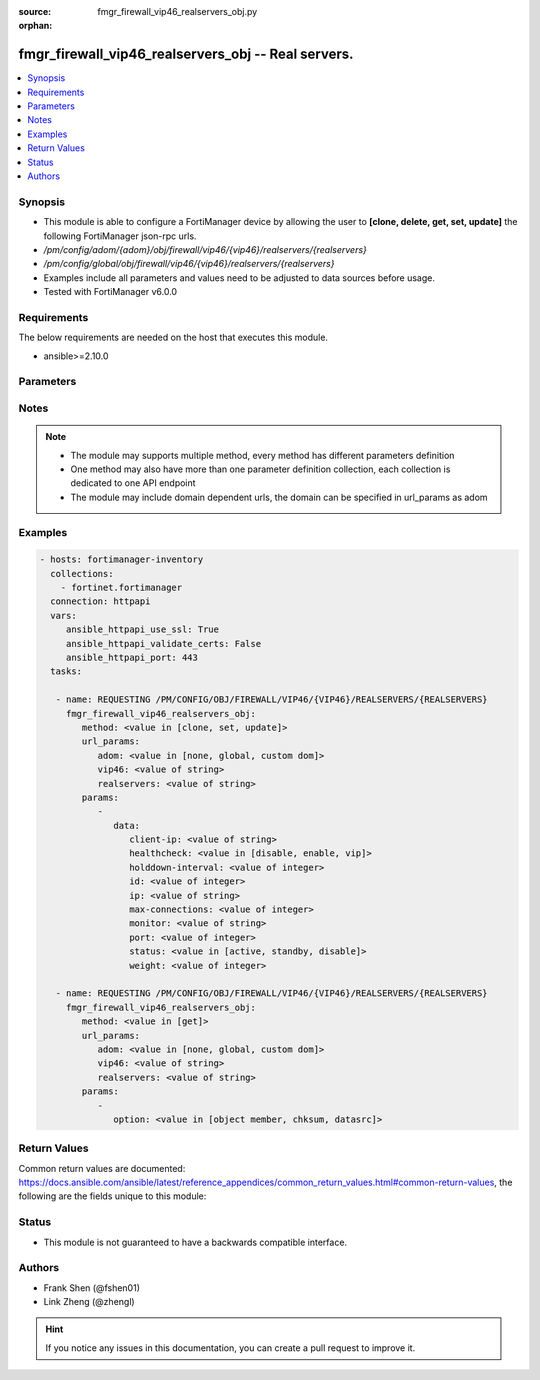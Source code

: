 :source: fmgr_firewall_vip46_realservers_obj.py

:orphan:

.. _fmgr_firewall_vip46_realservers_obj:

fmgr_firewall_vip46_realservers_obj -- Real servers.
++++++++++++++++++++++++++++++++++++++++++++++++++++

.. versionadded:: 2.10

.. contents::
   :local:
   :depth: 1


Synopsis
--------

- This module is able to configure a FortiManager device by allowing the user to **[clone, delete, get, set, update]** the following FortiManager json-rpc urls.
- `/pm/config/adom/{adom}/obj/firewall/vip46/{vip46}/realservers/{realservers}`
- `/pm/config/global/obj/firewall/vip46/{vip46}/realservers/{realservers}`
- Examples include all parameters and values need to be adjusted to data sources before usage.
- Tested with FortiManager v6.0.0


Requirements
------------
The below requirements are needed on the host that executes this module.

- ansible>=2.10.0



Parameters
----------

.. raw:: html

 <ul>
 <li><span class="li-head">url_params</span> - parameters in url path <span class="li-normal">type: dict</span> <span class="li-required">required: true</span></li>
 <ul class="ul-self">
 <li><span class="li-head">adom</span> - the domain prefix <span class="li-normal">type: str</span> <span class="li-normal"> choices: none, global, custom dom</span></li>
 <li><span class="li-head">vip46</span> - the object name <span class="li-normal">type: str</span> </li>
 <li><span class="li-head">realservers</span> - the object name <span class="li-normal">type: str</span> </li>
 </ul>
 <li><span class="li-head">parameters for method: [clone, set, update]</span> - Real servers.</li>
 <ul class="ul-self">
 <li><span class="li-head">data</span> - No description for the parameter <span class="li-normal">type: dict</span> <ul class="ul-self">
 <li><span class="li-head">client-ip</span> - Restrict server to a client IP in this range. <span class="li-normal">type: str</span> </li>
 <li><span class="li-head">healthcheck</span> - Per server health check. <span class="li-normal">type: str</span>  <span class="li-normal">choices: [disable, enable, vip]</span> </li>
 <li><span class="li-head">holddown-interval</span> - Hold down interval. <span class="li-normal">type: int</span> </li>
 <li><span class="li-head">id</span> - Real server ID. <span class="li-normal">type: int</span> </li>
 <li><span class="li-head">ip</span> - Mapped server IPv6. <span class="li-normal">type: str</span> </li>
 <li><span class="li-head">max-connections</span> - Maximum number of connections allowed to server. <span class="li-normal">type: int</span> </li>
 <li><span class="li-head">monitor</span> - Health monitors. <span class="li-normal">type: str</span> </li>
 <li><span class="li-head">port</span> - Mapped server port. <span class="li-normal">type: int</span> </li>
 <li><span class="li-head">status</span> - Server administrative status. <span class="li-normal">type: str</span>  <span class="li-normal">choices: [active, standby, disable]</span> </li>
 <li><span class="li-head">weight</span> - No description for the parameter <span class="li-normal">type: int</span> </li>
 </ul>
 </ul>
 <li><span class="li-head">parameters for method: [delete]</span> - Real servers.</li>
 <ul class="ul-self">
 </ul>
 <li><span class="li-head">parameters for method: [get]</span> - Real servers.</li>
 <ul class="ul-self">
 <li><span class="li-head">option</span> - Set fetch option for the request. <span class="li-normal">type: str</span>  <span class="li-normal">choices: [object member, chksum, datasrc]</span> </li>
 </ul>
 </ul>






Notes
-----
.. note::

   - The module may supports multiple method, every method has different parameters definition

   - One method may also have more than one parameter definition collection, each collection is dedicated to one API endpoint

   - The module may include domain dependent urls, the domain can be specified in url_params as adom

Examples
--------

.. code-block:: yaml+jinja

 - hosts: fortimanager-inventory
   collections:
     - fortinet.fortimanager
   connection: httpapi
   vars:
      ansible_httpapi_use_ssl: True
      ansible_httpapi_validate_certs: False
      ansible_httpapi_port: 443
   tasks:

    - name: REQUESTING /PM/CONFIG/OBJ/FIREWALL/VIP46/{VIP46}/REALSERVERS/{REALSERVERS}
      fmgr_firewall_vip46_realservers_obj:
         method: <value in [clone, set, update]>
         url_params:
            adom: <value in [none, global, custom dom]>
            vip46: <value of string>
            realservers: <value of string>
         params:
            -
               data:
                  client-ip: <value of string>
                  healthcheck: <value in [disable, enable, vip]>
                  holddown-interval: <value of integer>
                  id: <value of integer>
                  ip: <value of string>
                  max-connections: <value of integer>
                  monitor: <value of string>
                  port: <value of integer>
                  status: <value in [active, standby, disable]>
                  weight: <value of integer>

    - name: REQUESTING /PM/CONFIG/OBJ/FIREWALL/VIP46/{VIP46}/REALSERVERS/{REALSERVERS}
      fmgr_firewall_vip46_realservers_obj:
         method: <value in [get]>
         url_params:
            adom: <value in [none, global, custom dom]>
            vip46: <value of string>
            realservers: <value of string>
         params:
            -
               option: <value in [object member, chksum, datasrc]>



Return Values
-------------


Common return values are documented: https://docs.ansible.com/ansible/latest/reference_appendices/common_return_values.html#common-return-values, the following are the fields unique to this module:


.. raw:: html

 <ul>
 <li><span class="li-return"> return values for method: [clone, set, update]</span> </li>
 <ul class="ul-self">
 <li><span class="li-return">data</span>
 - No description for the parameter <span class="li-normal">type: dict</span> <ul class="ul-self">
 <li> <span class="li-return"> id </span> - Real server ID. <span class="li-normal">type: int</span>  </li>
 </ul>
 <li><span class="li-return">status</span>
 - No description for the parameter <span class="li-normal">type: dict</span> <ul class="ul-self">
 <li> <span class="li-return"> code </span> - No description for the parameter <span class="li-normal">type: int</span>  </li>
 <li> <span class="li-return"> message </span> - No description for the parameter <span class="li-normal">type: str</span>  </li>
 </ul>
 <li><span class="li-return">url</span>
 - No description for the parameter <span class="li-normal">type: str</span>  <span class="li-normal">example: /pm/config/adom/{adom}/obj/firewall/vip46/{vip46}/realservers/{realservers}</span>  </li>
 </ul>
 <li><span class="li-return"> return values for method: [delete]</span> </li>
 <ul class="ul-self">
 <li><span class="li-return">status</span>
 - No description for the parameter <span class="li-normal">type: dict</span> <ul class="ul-self">
 <li> <span class="li-return"> code </span> - No description for the parameter <span class="li-normal">type: int</span>  </li>
 <li> <span class="li-return"> message </span> - No description for the parameter <span class="li-normal">type: str</span>  </li>
 </ul>
 <li><span class="li-return">url</span>
 - No description for the parameter <span class="li-normal">type: str</span>  <span class="li-normal">example: /pm/config/adom/{adom}/obj/firewall/vip46/{vip46}/realservers/{realservers}</span>  </li>
 </ul>
 <li><span class="li-return"> return values for method: [get]</span> </li>
 <ul class="ul-self">
 <li><span class="li-return">data</span>
 - No description for the parameter <span class="li-normal">type: dict</span> <ul class="ul-self">
 <li> <span class="li-return"> client-ip </span> - Restrict server to a client IP in this range. <span class="li-normal">type: str</span>  </li>
 <li> <span class="li-return"> healthcheck </span> - Per server health check. <span class="li-normal">type: str</span>  </li>
 <li> <span class="li-return"> holddown-interval </span> - Hold down interval. <span class="li-normal">type: int</span>  </li>
 <li> <span class="li-return"> id </span> - Real server ID. <span class="li-normal">type: int</span>  </li>
 <li> <span class="li-return"> ip </span> - Mapped server IPv6. <span class="li-normal">type: str</span>  </li>
 <li> <span class="li-return"> max-connections </span> - Maximum number of connections allowed to server. <span class="li-normal">type: int</span>  </li>
 <li> <span class="li-return"> monitor </span> - Health monitors. <span class="li-normal">type: str</span>  </li>
 <li> <span class="li-return"> port </span> - Mapped server port. <span class="li-normal">type: int</span>  </li>
 <li> <span class="li-return"> status </span> - Server administrative status. <span class="li-normal">type: str</span>  </li>
 <li> <span class="li-return"> weight </span> - No description for the parameter <span class="li-normal">type: int</span>  </li>
 </ul>
 <li><span class="li-return">status</span>
 - No description for the parameter <span class="li-normal">type: dict</span> <ul class="ul-self">
 <li> <span class="li-return"> code </span> - No description for the parameter <span class="li-normal">type: int</span>  </li>
 <li> <span class="li-return"> message </span> - No description for the parameter <span class="li-normal">type: str</span>  </li>
 </ul>
 <li><span class="li-return">url</span>
 - No description for the parameter <span class="li-normal">type: str</span>  <span class="li-normal">example: /pm/config/adom/{adom}/obj/firewall/vip46/{vip46}/realservers/{realservers}</span>  </li>
 </ul>
 </ul>





Status
------

- This module is not guaranteed to have a backwards compatible interface.


Authors
-------

- Frank Shen (@fshen01)
- Link Zheng (@zhengl)


.. hint::

    If you notice any issues in this documentation, you can create a pull request to improve it.



